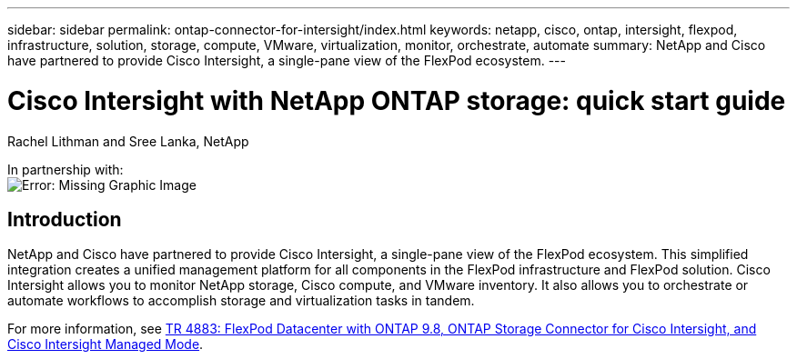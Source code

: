 ---
sidebar: sidebar
permalink: ontap-connector-for-intersight/index.html
keywords: netapp, cisco, ontap, intersight, flexpod, infrastructure, solution, storage, compute, VMware, virtualization, monitor, orchestrate, automate
summary: NetApp and Cisco have partnered to provide Cisco Intersight, a single-pane view of the FlexPod ecosystem.
---

= Cisco Intersight with NetApp ONTAP storage: quick start guide
:hardbreaks:
:nofooter:
:icons: font
:linkattrs:
:imagesdir: ./../media/

Rachel Lithman and Sree Lanka, NetApp

In partnership with:
image:cisco logo.png[Error: Missing Graphic Image]

== Introduction

NetApp and Cisco have partnered to provide Cisco Intersight, a single-pane view of the FlexPod ecosystem. This simplified integration creates a unified management platform for all components in the FlexPod infrastructure and FlexPod solution. Cisco Intersight allows you to monitor NetApp storage, Cisco compute, and VMware inventory. It also allows you to orchestrate or automate workflows to accomplish storage and virtualization tasks in tandem.

For more information, see https://www.netapp.com/pdf.html?item=/media/25001-tr-4883.pdf[TR 4883: FlexPod Datacenter with ONTAP 9.8, ONTAP Storage Connector for Cisco Intersight, and Cisco Intersight Managed Mode^].

